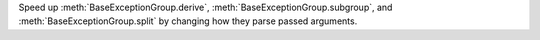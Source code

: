 Speed up :meth:`BaseExceptionGroup.derive`,
:meth:`BaseExceptionGroup.subgroup`, and :meth:`BaseExceptionGroup.split` by
changing how they parse passed arguments.
